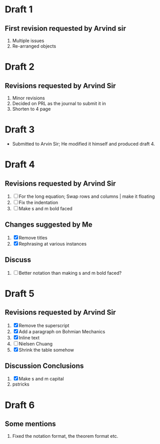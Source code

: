 
* Draft 1
** First revision requested by Arvind sir
  1. Multiple issues
  2. Re-arranged objects

* Draft 2
** Revisions requested by Arvind Sir
1. Minor revisions
2. Decided on PRL as the journal to submit it in
3. Shorten to 4 page

* Draft 3
- Submitted to Arvin Sir; He modified it himself and produced draft 4.

* Draft 4
** Revisions requested by Arvind Sir
1. [ ] For the long equation; Swap rows and columns | make it floating
2. [ ] Fix the indentation
3. [ ] Make s and m bold faced
** Changes suggested by Me
1. [X] Remove titles
2. [X] Rephrasing at various instances
** Discuss
1. [ ] Better notation than making s and m bold faced?

* Draft 5
** Revisions requested by Arvind Sir
1. [X] Remove the superscript
2. [X] Add a paragraph on Bohmian Mechanics
3. [X] Inline text
4. [ ] Nielsen Chuang
5. [X] Shrink the table somehow
** Discussion Conclusions
1. [X] Make s and m capital
2. pstricks

* Draft 6
** Some mentions
1. Fixed the notation format, the theorem format etc.
